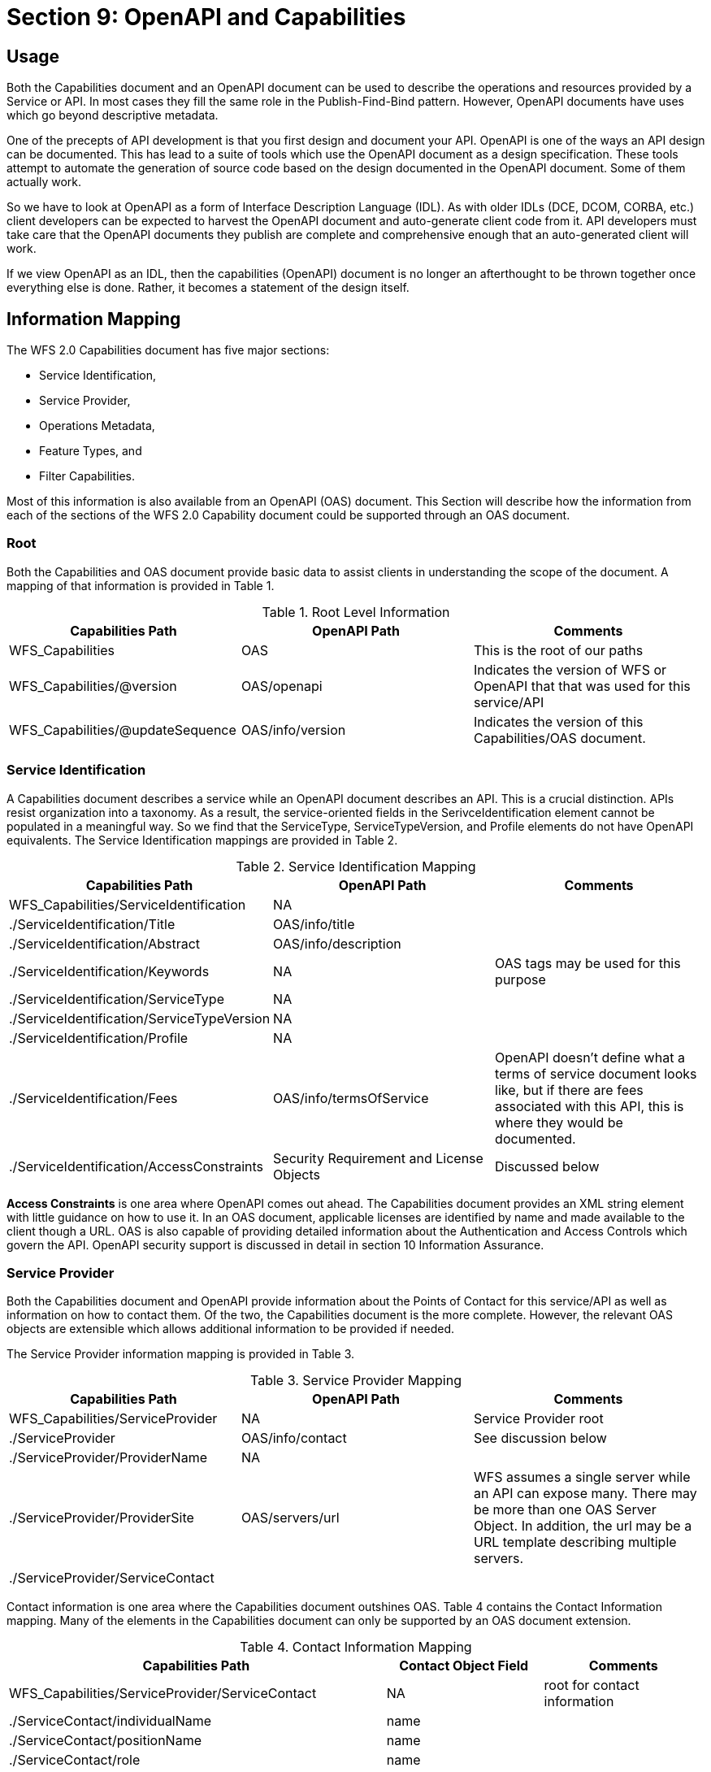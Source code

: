 = Section 9: OpenAPI and Capabilities

== Usage

Both the Capabilities document and an OpenAPI document can be used to describe the operations and resources provided by a Service or API. In most cases they fill the same role in the Publish-Find-Bind pattern. However, OpenAPI documents have uses which go beyond descriptive metadata.

One of the precepts of API development is that you first design and document your API. OpenAPI is one of the ways an API design can be documented. This has lead to a suite of tools which use the OpenAPI document as a design specification. These tools attempt to automate the generation of source code based on the design documented in the OpenAPI document. Some of them actually work.

So we have to look at OpenAPI as a form of Interface Description Language (IDL). As with older IDLs (DCE, DCOM, CORBA, etc.) client developers can be expected to harvest the OpenAPI document and auto-generate client code from it. API developers must take care that the OpenAPI documents they publish are complete and comprehensive enough that an auto-generated client will work.

If we view OpenAPI as an IDL, then the capabilities (OpenAPI) document is no longer an afterthought to be thrown together once everything else is done. Rather, it becomes a statement of the design itself.

== Information Mapping

The WFS 2.0 Capabilities document has five major sections:

* Service Identification, 
* Service Provider, 
* Operations Metadata, 
* Feature Types, and 
* Filter Capabilities.

Most of this information is also available from an OpenAPI (OAS) document. This Section will describe how the information from each of the sections of the WFS 2.0 Capability document could be supported through an OAS document.

=== Root

Both the Capabilities and OAS document provide basic data to assist clients in understanding the scope of the document. A mapping of that information is provided in Table 1.

.Root Level Information
[width="100%",options="header,footer"]
|====================
|Capabilities Path  |OpenAPI Path  |Comments
|WFS_Capabilities|OAS|This is the root of our paths
|WFS_Capabilities/@version|OAS/openapi|Indicates the version of WFS or OpenAPI that that was used for this service/API
|WFS_Capabilities/@updateSequence|OAS/info/version|Indicates the version of this Capabilities/OAS document.
|====================

=== Service Identification

A Capabilities document describes a service while an OpenAPI document describes an API. This is a crucial distinction. APIs resist organization into a taxonomy. As a result, the service-oriented fields in the SerivceIdentification element cannot be populated in a meaningful way. So we find that the ServiceType, ServiceTypeVersion, and Profile elements do not have OpenAPI equivalents. The Service Identification mappings are provided in Table 2.

.Service Identification Mapping
[width="100%",options="header,footer"]
|====================
|Capabilities Path  |OpenAPI Path  |Comments
|WFS_Capabilities/ServiceIdentification|NA |
|  ./ServiceIdentification/Title|OAS/info/title |
|  ./ServiceIdentification/Abstract|OAS/info/description |
|  ./ServiceIdentification/Keywords|NA |OAS tags may be used for this purpose
|  ./ServiceIdentification/ServiceType|NA |
|  ./ServiceIdentification/ServiceTypeVersion|NA |
|  ./ServiceIdentification/Profile|NA |
|  ./ServiceIdentification/Fees|OAS/info/termsOfService |OpenAPI doesn't define what a terms of service document looks like, but if there are fees associated with this API, this is where they would be documented.
|  ./ServiceIdentification/AccessConstraints|Security Requirement and License Objects|Discussed below
|====================

*Access Constraints* is one area where OpenAPI comes out ahead. The Capabilities document provides an XML string element with little guidance on how to use it.  In an OAS document, applicable licenses are identified by name and made available to the client though a URL. OAS is also capable of providing detailed information about the Authentication and Access Controls which govern the API. OpenAPI security support is discussed in detail in section 10 Information Assurance.

=== Service Provider

Both the Capabilities document and OpenAPI provide information about the Points of Contact for this service/API as well as information on how to contact them. Of the two, the Capabilities document is the more complete. However, the relevant OAS objects are extensible which allows additional information to be provided if needed.

The Service Provider information mapping is provided in Table 3.

.Service Provider Mapping
[width="100%",options="header,footer"]
|====================
|Capabilities Path  |OpenAPI Path  |Comments
|WFS_Capabilities/ServiceProvider|NA |Service Provider root
|  ./ServiceProvider|OAS/info/contact |See discussion below
|  ./ServiceProvider/ProviderName|NA |
|  ./ServiceProvider/ProviderSite|OAS/servers/url |WFS assumes a single server while an API can expose many.  There may be more than one OAS Server Object.  In addition, the url may be a URL template describing multiple servers.
|  ./ServiceProvider/ServiceContact|  |  
|====================

Contact information is one area where the Capabilities document outshines OAS. Table 4 contains the Contact Information mapping. Many of the elements in the Capabilities document can only be supported by an OAS document extension. 

.Contact Information Mapping
[width="100%",options="header,footer"]
|====================
|Capabilities Path|Contact Object Field|Comments
|WFS_Capabilities/ServiceProvider/ServiceContact|NA|root for contact information
|  ./ServiceContact/individualName|name| 
|  ./ServiceContact/positionName|name|
|  ./ServiceContact/role|name|
|  ./ServiceContact/contactInfo/Phone|extension|
|  ./ServiceContact/contactInfo/Address/electronicMailAddress|email|
|  ./ServiceContact/contactInfo/Address|extension|For address information beyond the email address
|  ./ServiceContact/contactInfo/OnlineResource|url|
|  ./ServiceContact/contactInfo/HoursOfService|extension|
|  ./ServiceContact/contactInfo/ContactInstructions|extension|
|====================

=== Operations Metadata

WFS 2.0 relies on the standard to define the request response pairs. OpenAPi does not assume a governing standard. Therefore, all of the information you need to generate a request or process a response is included in the OAS document.

Capabilities documents provide two levels of metadata.  Operations Metadata provides information which is applicable to all operations. Operation (singlular) Metadata describes a single operation.

OpenAPI is resource oriented. So it starts with the path to the resource to be manipulated. The Path Item Objects provide information that applies to all operations against this resource. In particular, servers where the resource may be hosted, and parameters which can be used to manipulate the resource.

Path Item Objects also include Operation Objects corresponding to one or more of the HTTP verbs. Opertion Objects provide the detailed information required to build an HTTP request and to process the expected returns.

Operations metadata are mapped against OpenAPI in Table 5. Operation metadata is mapped in Table 6.

.Operations Metadata Mapping
[width="100%",options="header,footer"]
|====================
|Capabilities Path|OpenAPI Path|Comments
|WFS_Capabilities/OperationsMetadata|Path |Root
|  ./OperationsMetadata/Operation|Path/\{verb\}|Where \{verb\} = Get or Post
|  ./OperationsMetadata/Parameter|Path/parameters |
|  ./OperationsMetadata/Constraint|None |If populated, this information should be merged with the Operation-level Constraints. 
|====================

.Operation Metadata Mapping
[width="100%",options="header,footer"]
|====================
|Capabilities Path|OpenAPI Path|Comments
|WFS_Capabilities/OperationsMetadata/Operation|Path/\{verb\} |Root
|  ./Operation/@name|Path/*/operationId |Only valid for Get and Post
|  ./Operation/Parameter|Path/parameters |
|  ./Operation/Constraint|None |
|  ./Operation/DCP/HTTP/Get|Path/get |
|  ./Operation/DCP/HTTP/Get/constraint|Path/get/parameters |
|  ./Operation/DCP/HTTP/Get/constraint|Path/get/security |For WFS compliant with OWS Security.
|  ./Operation/DCP/HTTP/Post|Path/post  |
|  ./Operation/DCP/HTTP/Post/constraint|Path/post/parameters  |
|  ./Operation/DCP/HTTP/Post/constraint|Path/post/security |For WFS compliant with OWS Security.
|====================

=== Feature Types

WFS 2.0 advertises the types of features exposed by that service. An API specifies resource types by Path and Operation. So a WFS 3.0 may expose many Feature Types, each on its' own set of Paths. Furthermore, resources exposed by an API are not required to be of a standard format. Therefore, it is not enough for an OpenAPI document to identify the output format, it needs to be able to describe the output format.

This is arguably the one area where WFS 2.0 and 3.0 are radicaly different as evidenced in Table 7.

.Feature Type Mapping
[width="100%",options="header,footer"]
|====================
|Capabilities Path|OpenAPI Path|Comments
|WFS_Capabilities/FeatureTypeList/FeatureType|Response Object |Root
|  ./FeatureType/Name|Key|If the Response Object is defined in the Components Object, then it has a key associated with it so it can be referenced.
|  ./FeatureType/Title|None|
|  ./FeatureType/Abstract|ResponseObject/description|
|  ./FeatureType/Keywords|None |
|  ./FeatureType/DefaultCRS|None |
|  ./FeatureType/OutputFormats|ResponseObject/content/MediaTypeObject |Each MediaType Object has an associate key
|  ./FeatureType/WGS84BoundingBox|None |
|  ./FeatureType/MetadataUrl|None |
|====================

The Mediatype Object is responsible for providing a complete description of the response. It has two fields for this purpose, the schema field and the encoding field.

The Schema field and associated Schema Object describe the logical structure of the response. OpenAPI uses a modified version of JSON Schema in the Schema Object. However, this has been extended to also support "Alternative Schema". Alternative Schema allow one or more external definitions of the schema to be used instead of the OAS schema. For example, a GML response can be described by referencing the XML Schema and Schematron rules as alternative schema for that response. 

The Encoding field and associated Encoding Object describes how the response is encoded. The most important field in the Encoding Object is the ContentType field. This is a text field which should be populated with IANA media type for the encoding used.

By specifying both the logical structure (schema) and the encoding of the response, OpenAPI can fully describe a response even if this particular resource has never existed before.

=== Filter Capabilities

The WFS 3.0 Core does not address Filter capabilities. Therefore we cannot map them into an OAS representation. This task will be addressed once the complex feature handling extensions are complete.

